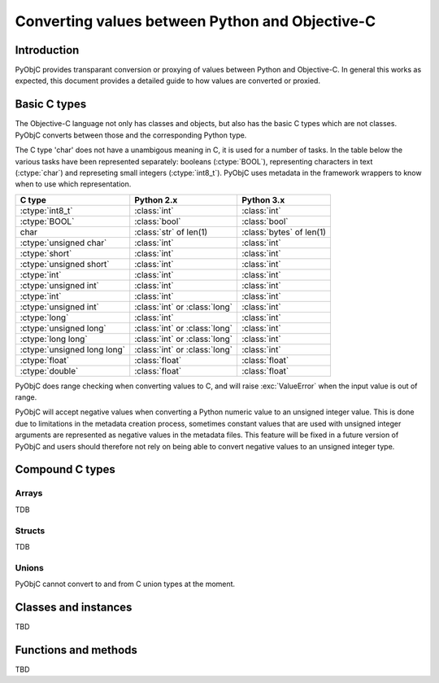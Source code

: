 ================================================
Converting values between Python and Objective-C
================================================

Introduction
------------

PyObjC provides transparant conversion or proxying of values between Python
and Objective-C. In general this works as expected, this document provides
a detailed guide to how values are converted or proxied.


Basic C types
-------------

The Objective-C language not only has classes and objects, but also has the
basic C types which are not classes. PyObjC converts between those and the
corresponding Python type. 

The C type 'char' does not have a unambigous meaning in C, it is used for
a number of tasks. In the table below the various tasks have been represented
separately: booleans (:ctype:`BOOL`), representing characters in text 
(:ctype:`char`) and represeting small integers (:ctype:`int8_t`).  PyObjC 
uses metadata in the framework wrappers to know when to use which 
representation.

 
=========================== ============================== ========================
C type                      Python 2.x                     Python 3.x
=========================== ============================== ========================
:ctype:`int8_t`             :class:`int`                   :class:`int`
--------------------------- ------------------------------ ------------------------
:ctype:`BOOL`               :class:`bool`                  :class:`bool`
--------------------------- ------------------------------ ------------------------
char                        :class:`str` of len(1)         :class:`bytes` of len(1)
--------------------------- ------------------------------ ------------------------
:ctype:`unsigned char`      :class:`int`                   :class:`int`
--------------------------- ------------------------------ ------------------------
:ctype:`short`              :class:`int`                   :class:`int`
--------------------------- ------------------------------ ------------------------
:ctype:`unsigned short`     :class:`int`                   :class:`int`
--------------------------- ------------------------------ ------------------------
:ctype:`int`                :class:`int`                   :class:`int`
--------------------------- ------------------------------ ------------------------
:ctype:`unsigned int`       :class:`int`                   :class:`int`
--------------------------- ------------------------------ ------------------------
:ctype:`int`                :class:`int`                   :class:`int`
--------------------------- ------------------------------ ------------------------
:ctype:`unsigned int`       :class:`int` or :class:`long`  :class:`int`
--------------------------- ------------------------------ ------------------------
:ctype:`long`               :class:`int`                   :class:`int`
--------------------------- ------------------------------ ------------------------
:ctype:`unsigned long`      :class:`int` or :class:`long`  :class:`int`
--------------------------- ------------------------------ ------------------------
:ctype:`long long`          :class:`int` or :class:`long`  :class:`int`
--------------------------- ------------------------------ ------------------------
:ctype:`unsigned long long` :class:`int` or :class:`long`  :class:`int`
--------------------------- ------------------------------ ------------------------
:ctype:`float`              :class:`float`                 :class:`float`
--------------------------- ------------------------------ ------------------------
:ctype:`double`             :class:`float`                 :class:`float`
=========================== ============================== ========================

PyObjC does range checking when converting values to C, and will raise
:exc:`ValueError` when the input value is out of range.

PyObjC will accept negative values when converting a Python numeric value
to an unsigned integer value. This is done due to limitations in the 
metadata creation process, sometimes constant values that are used with 
unsigned integer arguments are represented as negative values in the 
metadata files.  This feature will be fixed in a future version of PyObjC 
and users should therefore not rely on being able to convert negative
values to an unsigned integer type.


Compound C types
----------------

Arrays
......

TDB

Structs
........

TDB

Unions
......

PyObjC cannot convert to and from C union types at the moment.


Classes and instances
---------------------

TBD

Functions and methods
---------------------

TBD

